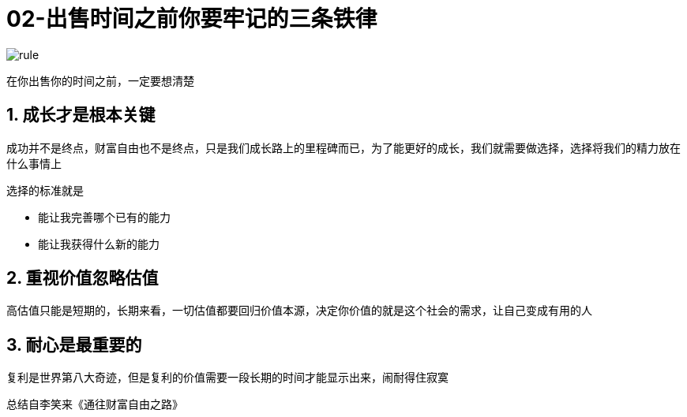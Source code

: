 # 02-出售时间之前你要牢记的三条铁律
:nofooter:

image::../../images/rule.png[]

在你出售你的时间之前，一定要想清楚

## 1. 成长才是根本关键

成功并不是终点，财富自由也不是终点，只是我们成长路上的里程碑而已，为了能更好的成长，我们就需要做选择，选择将我们的精力放在什么事情上

选择的标准就是

* 能让我完善哪个已有的能力
* 能让我获得什么新的能力

## 2. 重视价值忽略估值

高估值只能是短期的，长期来看，一切估值都要回归价值本源，决定你价值的就是这个社会的需求，让自己变成有用的人

## 3. 耐心是最重要的

复利是世界第八大奇迹，但是复利的价值需要一段长期的时间才能显示出来，闹耐得住寂寞

总结自李笑来《通往财富自由之路》